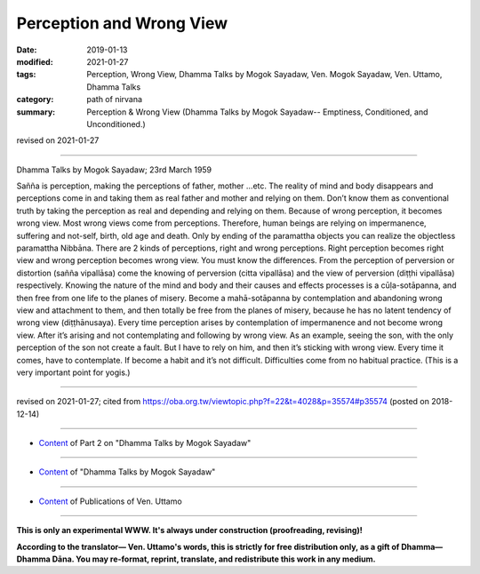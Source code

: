 ==========================================
Perception and Wrong View
==========================================

:date: 2019-01-13
:modified: 2021-01-27
:tags: Perception, Wrong View, Dhamma Talks by Mogok Sayadaw, Ven. Mogok Sayadaw, Ven. Uttamo, Dhamma Talks
:category: path of nirvana
:summary: Perception & Wrong View (Dhamma Talks by Mogok Sayadaw-- Emptiness, Conditioned, and Unconditioned.)

revised on 2021-01-27

------

Dhamma Talks by Mogok Sayadaw; 23rd March 1959

Sañña is perception, making the perceptions of father, mother …etc. The reality of mind and body disappears and perceptions come in and taking them as real father and mother and relying on them. Don’t know them as conventional truth by taking the perception as real and depending and relying on them. Because of wrong perception, it becomes wrong view. Most wrong views come from perceptions. Therefore, human beings are relying on impermanence, suffering and not-self, birth, old age and death. Only by ending of the paramattha objects you can realize the objectless paramattha Nibbāna. There are 2 kinds of perceptions, right and wrong perceptions. Right perception becomes right view and wrong perception becomes wrong view. You must know the differences. From the perception of perversion or distortion (sañña vipallāsa) come the knowing of perversion (citta vipallāsa) and the view of perversion (diṭṭhi vipallāsa) respectively. Knowing the nature of the mind and body and their causes and effects processes is a cūḷa-sotāpanna, and then free from one life to the planes of misery. Become a mahā-sotāpanna by contemplation and abandoning wrong view and attachment to them, and then totally be free from the planes of misery, because he has no latent tendency of wrong view (diṭṭhānusaya). Every time perception arises by contemplation of impermanence and not become wrong view. After it’s arising and not contemplating and following by wrong view. As an example, seeing the son, with the only perception of the son not create a fault. But I have to rely on him, and then it’s sticking with wrong view. Every time it comes, have to contemplate. If become a habit and it’s not difficult. Difficulties come from no habitual practice. (This is a very important point for yogis.)

------

revised on 2021-01-27; cited from https://oba.org.tw/viewtopic.php?f=22&t=4028&p=35574#p35574 (posted on 2018-12-14)

------

- `Content <{filename}pt02-content-of-part02%zh.rst>`__ of Part 2 on "Dhamma Talks by Mogok Sayadaw"

------

- `Content <{filename}content-of-dhamma-talks-by-mogok-sayadaw%zh.rst>`__ of "Dhamma Talks by Mogok Sayadaw"

------

- `Content <{filename}../publication-of-ven-uttamo%zh.rst>`__ of Publications of Ven. Uttamo

------

**This is only an experimental WWW. It's always under construction (proofreading, revising)!**

**According to the translator— Ven. Uttamo's words, this is strictly for free distribution only, as a gift of Dhamma—Dhamma Dāna. You may re-format, reprint, translate, and redistribute this work in any medium.**

..
  2021-01-27 proofread by bhante
  05-26 rev. proofread by bhante
  04-21 rev. & add: Content of Publications of Ven. Uttamo; Content of Part 2 on "Dhamma Talks by Mogok Sayadaw"
        del: https://mogokdhammatalks.blog/
  2019-01-11  create rst
